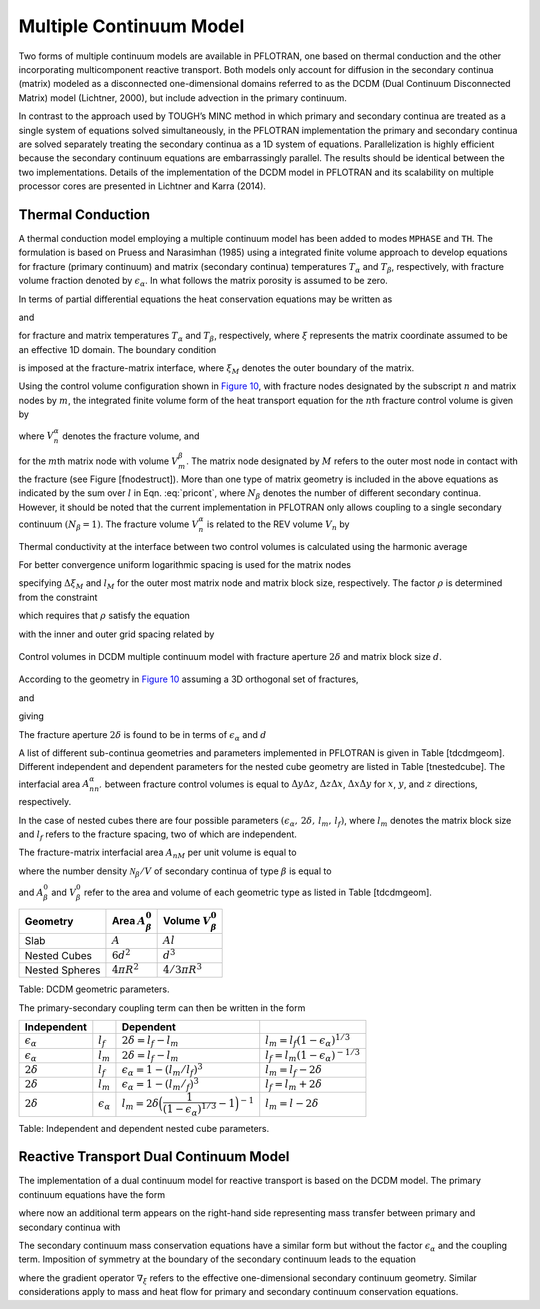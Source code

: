 .. _multiple_continuum:

Multiple Continuum Model
------------------------

Two forms of multiple continuum models are available in PFLOTRAN, one based on thermal conduction and the other incorporating multicomponent reactive transport. Both models only account for diffusion in the secondary continua (matrix) modeled as a  disconnected one-dimensional domains referred to as the DCDM (Dual Continuum Disconnected Matrix) model (Lichtner, 2000), but include advection in the primary continuum. 

In contrast to the approach used by TOUGH’s MINC method in which primary and secondary continua are treated as a single system of equations solved simultaneously, in the PFLOTRAN implementation the primary and secondary continua are solved separately treating the secondary continua as a 1D system of equations. Parallelization is highly efficient because the secondary continuum equations are embarrassingly parallel. The results should be identical between the two implementations.
Details of the implementation of the DCDM model in
PFLOTRAN and its scalability on multiple processor cores are presented in Lichtner and Karra (2014).

Thermal Conduction 
~~~~~~~~~~~~~~~~~~

A thermal conduction model employing a multiple continuum model has been
added to modes ``MPHASE`` and ``TH``. 
The formulation is based on Pruess
and Narasimhan (1985) using a integrated finite volume approach to
develop equations for fracture (primary continuum) and matrix (secondary
continua) temperatures :math:`T_{\alpha}` and :math:`T_{\beta}`,
respectively, with fracture volume fraction denoted by
:math:`\epsilon_{{\alpha}}`. 
In what follows the matrix porosity is assumed to be zero.

In terms of partial differential equations the heat conservation
equations may be written as

.. math::
   :label: heat-cons-th
   
   \frac{{{\partial}}}{{{\partial}}t} \epsilon_{{\alpha}}\Big[\porosity_{{\alpha}}\rho_{{\alpha}}U_{{\alpha}}+ (1-\porosity_{{\alpha}}) \rho_r C_r T_{{\alpha}}\Big] &+ {\boldsymbol{\nabla}}\cdot \Big({\boldsymbol{q}}_{{\alpha}}\rho_{{\alpha}}H_{{\alpha}}-
   \kappa_a{\boldsymbol{\nabla}}T_{{\alpha}}\Big) \nonumber\\
   &= -\sum_\beta A_{{{\alpha}}{{\beta}}} \kappa_{{{\alpha}}{{\beta}}}\frac{{{\partial}}T_{{\beta}}}{{{\partial}}n},

and

.. math::
   :label: heat-cons2-th

   \frac{{{\partial}}}{{{\partial}}t} \rho_r C_r T_{{\beta}}+ \frac{{{\partial}}}{{{\partial}}\xi} \Big(-\kappa_{{\beta}}\frac{{{\partial}}T_{{\beta}}}{{{\partial}}\xi}\Big) = 0,

for fracture and matrix temperatures :math:`T_{{\alpha}}` and
:math:`T_{{\beta}}`, respectively, where :math:`\xi` represents the
matrix coordinate assumed to be an effective 1D domain. The boundary
condition

.. math::
   :label: bc-th
   
   T_{{\beta}}(\xi_M,\,t\,|\,{\boldsymbol{r}}) = T_{{\alpha}}({\boldsymbol{r}},\,t),

is imposed at the fracture-matrix interface, where :math:`\xi_M` denotes
the outer boundary of the matrix.

Using the control volume configuration shown in `Figure
10 <#fig:fminc>`__, with fracture nodes designated by the subscript
:math:`n` and matrix nodes by :math:`m`, the integrated finite volume
form of the heat transport equation for the :math:`n`\ th fracture
control volume is given by

.. math::
   :label: pricont
   
   &\Big[\porosity_{{\alpha}}\Big(\big(\rho_{{\alpha}}U_{{\alpha}}\big)_n^{k+1} - \big(\rho_{{\alpha}}U_{{\alpha}}\big)_n^{k}\Big) + (1-\porosity_{{\alpha}})\Big(\big(\rho_r C_r T_{{\alpha}}\big)_n^{k+1} - \big(\rho_r C_r T_{{\alpha}}\big)_n^{k}\Big)\Big] \frac{V_n^{{\alpha}}}{\Delta t} \nonumber\\
   &\qquad + \sum_{n'} \Big[\big(q_{{\alpha}}\rho_{{\alpha}}H_{{\alpha}}\big)_{nn'} + \frac{\kappa_{nn'}^{{\alpha}}}{d_n+d_{n'}}\big(T_{{{\alpha}}n} - T_{{{\alpha}}n'}\big) \Big] A_{nn'}^{{\alpha}}\nonumber\\
   &\qquad + \sum_{l = 1}^{N_{{\beta}}}\frac{\kappa_{nM}^{{{\alpha}}{{\beta}}_l}}{d_n+d_{M}}\big(T_{{{\alpha}}n}-T_{{{\beta}}_l M}\big) A_{nM}^{{{\beta}}_l} = 0,

where :math:`V_n^{{\alpha}}` denotes the fracture volume, and

.. math::
   :label: Big-th
   
   \Big(\big(\rho_r C_r T_{{\beta}}\big)_m^{k+1} - \big(\rho_r C_r T_{{\beta}}\big)_m^{k}\Big) \frac{V_m^{{\beta}}}{\Delta t} &+ \sum_{m'} \frac{\kappa_{mm'}^{{\beta}}}{d_m+d_{m'}}\big(T_{{{\beta}}m} - T_{{{\beta}}m'}\big) A_{mm'}^{{\beta}}\nonumber\\
   &+ \delta_{mM}^{}\frac{\kappa_{nM}^{{{\alpha}}{{\beta}}}}{d_n+d_{M}}\big(T_{{{\alpha}}n} - T_{{{\beta}}M}\big) A_{nM}^{{\beta}}= 0,

for the :math:`m`\ th matrix node with volume :math:`V_m^{{\beta}}`. The
matrix node designated by :math:`M` refers to the outer most node in
contact with the fracture (see Figure [fnodestruct]). More than one type
of matrix geometry is included in the above equations as indicated by
the sum over :math:`l` in Eqn. :eq:`pricont`, where
:math:`N_{{\beta}}` denotes the number of different secondary continua.
However, it should be noted that the current implementation in PFLOTRAN
only allows coupling to a single secondary continuum
:math:`(N_{{\beta}}=1)`. The fracture volume :math:`V_n^{{\alpha}}` is
related to the REV volume :math:`V_n` by

.. math::
   :label: frac-th
   
   \epsilon_{{\alpha}}= \frac{V_n^{{\alpha}}}{V_n}.

Thermal conductivity at the interface between two control volumes is
calculated using the harmonic average

.. math::
   :label: harmonic-th
   
   \kappa_{ll'} = \frac{\kappa_l \kappa_{l'}(d_l+d_{l'})}{d_l \kappa_{l'}+d_{l'}\kappa_l}.

.. math::
   :label: qquad-th
   
   \qquad
   \bigg|\quad\mathop{\bullet}_{\ \ \ \, \displaystyle 1 \ {{\beta}}}\quad\bigg| \qquad \cdots \qquad
   \bigg|\quad\mathop{\bullet}_{\ \ \ \, \displaystyle l \ {{\beta}}}\quad\bigg| \qquad \cdots \qquad
   \bigg|\quad\mathop{\bullet}_{\ \ \ \, \displaystyle M \ {{\beta}}}\quad
   \bigg|\quad\mathop{\bullet}_{\ \ \ \, \displaystyle n \ {{\alpha}}}\quad\bigg|\nonumber

For better convergence uniform logarithmic spacing is used for the
matrix nodes

.. math::
   :label: matrix-nodes-th
   
   \Delta \xi_m = \rho \,\Delta \xi_{m-1},

specifying :math:`\Delta\xi_M` and :math:`l_M` for the outer most matrix
node and matrix block size, respectively. The factor :math:`\rho` is
determined from the constraint

.. math::
   :label: constraint-th
   
   l_M = 2\sum_{m=1}^{M} \Delta \xi_m,

which requires that :math:`\rho` satisfy the equation

.. math::
   :label: rho-th
   
   \frac{l_M}{2\Delta \xi_1} = \frac{\rho^M-1}{\rho-1},

with the inner and outer grid spacing related by

.. math::
   :label: grid-spacing-th
   
   \Delta\xi_M = \rho^{M-1} \Delta \xi_1.

.. figure:: ./figs/mincl.png
   :alt: Control volumes in DCDM multiple continuum model with fracture aperture :math:`2\delta` and matrix block size :math:`d`.
   :name: fig:fminc
   :scale: 50
   :align: center

   Control volumes in DCDM multiple continuum model with fracture
   aperture :math:`2\delta` and matrix block size :math:`d`.

According to the geometry in `Figure 10 <#fig:fminc>`__ assuming a 3D
orthogonal set of fractures,

.. math::
   :label: fractures-th
   
   V_n = (d+2\delta)^3,

and

.. math::
   :label: fractures2-th
   
   V_n^{{\alpha}}= (d+2\delta)^3 - d^3,

giving

.. math::
   :label: epsilon-th
   
   \epsilon_{\alpha} &= 1-\frac{d^3}{(d+2\delta)^3} = 1-\Bigg(\dfrac{1}{1+\dfrac{2\delta}{d}}\Bigg)^3,\\
   & ~\simeq~ \frac{6\delta}{d}.

The fracture aperture :math:`2\delta` is found to be in terms of
:math:`\epsilon_{{\alpha}}` and :math:`d`

.. math::
   :label: 2delta-th
   
   2\delta = d \Big(\frac{1}{(1-\epsilon_{{\alpha}})^{1/3}} -1\Big).

A list of different sub-continua geometries and parameters implemented
in PFLOTRAN is given in Table [tdcdmgeom]. Different independent and
dependent parameters for the nested cube geometry are listed in
Table [tnestedcube]. The interfacial area :math:`A_{nn'}^{{\alpha}}`
between fracture control volumes is equal to :math:`\Delta y \Delta z`,
:math:`\Delta z \Delta x`, :math:`\Delta x \Delta y` for :math:`x`,
:math:`y`, and :math:`z` directions, respectively.

In the case of nested cubes there are four possible parameters
:math:`(\epsilon_{{\alpha}}, \, 2\delta, \, l_m,\, l_f)`, where
:math:`l_m` denotes the matrix block size and :math:`l_f` refers to the
fracture spacing, two of which are independent.

The fracture-matrix interfacial area :math:`A_{nM}` per unit volume is
equal to

.. math::
   :label: frac-matrix-A-th
   
   A_{nM}^{{\beta}}= \frac{{{\mathcal N}}_{{\beta}}}{V} A_{{\beta}}^0,

where the number density :math:`{{\mathcal N}}_{{\beta}}/V` of secondary
continua of type :math:`{{\beta}}` is equal to

.. math::
   :label: num-density-th
   
   \frac{{{\mathcal N}}_{{\beta}}}{V} = \frac{1}{V} \frac{V_{{\beta}}}{V_{{\beta}}^0} = \frac{\epsilon_{{\beta}}}{V_{{\beta}}^0},

and :math:`A_{{\beta}}^0` and :math:`V_{{\beta}}^0` refer to the area
and volume of each geometric type as listed in Table [tdcdmgeom].

+------------------+------------------------------+--------------------------------+
| Geometry         | Area :math:`A_{{\beta}}^0`   | Volume :math:`V_{{\beta}}^0`   |
+==================+==============================+================================+
| Slab             | :math:`A`                    | :math:`A l`                    |
+------------------+------------------------------+--------------------------------+
| Nested Cubes     | :math:`6d^2`                 | :math:`d^3`                    |
+------------------+------------------------------+--------------------------------+
| Nested Spheres   | :math:`4 \pi R^2`            | :math:`4/3 \pi R^3`            |
+------------------+------------------------------+--------------------------------+

Table: DCDM geometric parameters.

The primary-secondary coupling term can then be written in the form

.. math::
   :label: coupling-term-th
   
   \sum_{{\beta}}\frac{\kappa_{nM}^{{{\alpha}}{{\beta}}}}{d_n+d_{M}}\big(T_n^{{\alpha}}-T_{M}^{{\beta}}\big) A_{nM}^{{\beta}}= V_n
   \sum_{{\beta}}\frac{\epsilon_{{\beta}}\kappa_{nM}^{{{\alpha}}{{\beta}}}}{d_n+d_{M}}\big(T_n^{{\alpha}}-T_{M}^{{\beta}}\big) \frac{A_{{\beta}}^0}{V_{{\beta}}^0}.

+-----------------------------+-----------------------------+---------------------------------------------------------------------------------+-------------------------------------------------+
| Independent                 |                             | Dependent                                                                       |                                                 |
+=============================+=============================+=================================================================================+=================================================+
| :math:`\epsilon_{{\alpha}}` | :math:`l_f`                 | :math:`2\delta = l_f - l_m`                                                     | :math:`l_m = l_f(1-\epsilon_{{\alpha}})^{1/3}`  |
+-----------------------------+-----------------------------+---------------------------------------------------------------------------------+-------------------------------------------------+
| :math:`\epsilon_{{\alpha}}` | :math:`l_m`                 | :math:`2\delta = l_f - l_m`                                                     | :math:`l_f = l_m(1-\epsilon_{{\alpha}})^{-1/3}` |
+-----------------------------+-----------------------------+---------------------------------------------------------------------------------+-------------------------------------------------+
| :math:`2\delta`             | :math:`l_f`                 | :math:`\epsilon_{{\alpha}}= 1-(l_m/l_f)^3`                                      | :math:`l_m = l_f - 2\delta`                     |
+-----------------------------+-----------------------------+---------------------------------------------------------------------------------+-------------------------------------------------+
| :math:`2\delta`             | :math:`l_m`                 | :math:`\epsilon_{{\alpha}}= 1-(l_m/_f)^3`                                       | :math:`l_f = l_m + 2\delta`                     |
+-----------------------------+-----------------------------+---------------------------------------------------------------------------------+-------------------------------------------------+
| :math:`2\delta`             | :math:`{\epsilon}_{\alpha}` | :math:`l_m = 2\delta \Big(\dfrac{1}{(1-\epsilon_{{\alpha}})^{1/3}}-1\Big)^{-1}` | :math:`l_m = l-2\delta`                         |
+-----------------------------+-----------------------------+---------------------------------------------------------------------------------+-------------------------------------------------+

Table: Independent and dependent nested cube parameters.


Reactive Transport Dual Continuum Model  
~~~~~~~~~~~~~~~~~~~~~~~~~~~~~~~~~~~~~~~

The implementation of a dual continuum model for reactive transport is based on the DCDM model.
The primary continuum equations have the form

.. math::
   :label: pri_continuum

   \frac{\partial}{\partial t} \Big(\epsilon_\alpha \porosity_\alpha \sum_p \saturation_p^\alpha \Psi_{jp}^\alpha\Big) + \nabla\cdot\sum_p \epsilon_\alpha 
   \Omega_{jp}^\alpha = 
   -\sum_{p\beta} A_{\alpha\beta} \Omega_{jp}^{\alpha\beta} - \epsilon_\alpha \sum_m \nu_{jm}^{} I_{mp}^\alpha - \epsilon_\alpha \frac{\partial S_{jp}^\alpha}{\partial t},

where now an additional term appears on the right-hand side representing mass transfer between primary and secondary continua with

.. math::
   :label: coupling_term

   \Omega_{jp}^{\alpha\beta}(r,\,t) = \Omega_{jp}^\beta (\xi_{\alpha\beta},\,t|r).

The secondary continuum mass conservation equations have a similar form but without the factor :math:`\epsilon_\alpha` and the coupling term. Imposition of symmetry at the boundary of the secondary continuum leads to the equation

.. math::
   :label: sec_continuum

   \frac{\partial}{\partial t} \Big(\porosity_\beta \sum_p \saturation_p^\beta\Psi_{jp}^\beta\Big) + \nabla_\xi\cdot\sum_p \Omega_{jp}^\beta = - \sum_m \nu_{jm}^{} I_{mp}^\beta - \frac{\partial S_{jp}^\beta}{\partial t},

where the gradient operator :math:`\nabla_\xi` refers to the effective one-dimensional secondary continuum geometry.
Similar considerations apply to mass and heat flow for primary and secondary continuum conservation equations.
